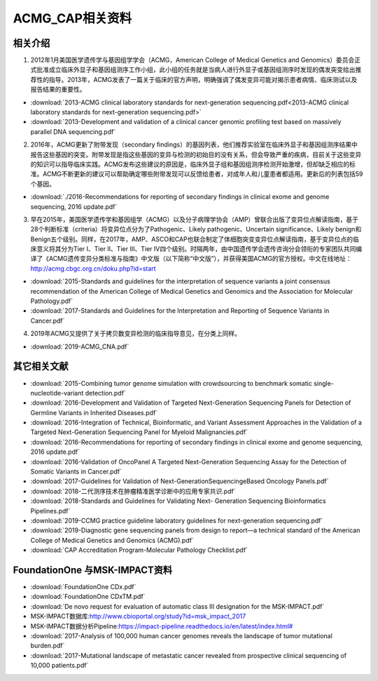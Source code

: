 ACMG_CAP相关资料
################################
相关介绍
**********************************************

1.  2012年1月美国医学遗传学与基因组学学会（ACMG，American College of Medical Genetics and Genomics）委员会正式批准成立临床外显子和基因组测序工作小组，此小组的任务就是当病人进行外显子或基因组测序时发现的偶发突变给出推荐性的指导。2013年，ACMG发表了一篇关于临床的官方声明，明确强调了偶发变异可能对揭示患者病情、临床测试以及报告结果的重要性。

* :download:`2013-ACMG clinical laboratory standards for next-generation sequencing.pdf<2013-ACMG clinical laboratory standards for next-generation sequencing.pdf>`
* :download:`2013-Development and validation of a clinical cancer genomic profiling test based on massively parallel DNA sequencing.pdf`

2.  2016年，ACMG更新了附带发现（secondary findings）的基因列表，他们推荐实验室在临床外显子和基因组测序结果中报告这些基因的突变。附带发现是指这些基因的变异与检测的初始目的没有关系，但会导致严重的疾病，目前关于这些变异的知识可以指导临床实践。ACMG发布这些建议的原因是，临床外显子组和基因组测序检测开始激增，但却缺乏相应的标准。ACMG不断更新的建议可以帮助确定哪些附带发现可以反馈给患者，对成年人和儿童患者都适用。更新后的列表包括59个基因。

* :download:`./2016-Recommendations for reporting of secondary findings in clinical exome and genome sequencing, 2016 update.pdf`

3.  早在2015年，美国医学遗传学和基因组学（ACMG）以及分子病理学协会（AMP）曾联合出版了变异位点解读指南，基于28个判断标准（criteria）将变异位点分为了Pathogenic、Likely pathogenic、Uncertain significance、Likely benign和Benign五个级别。同样，在2017年，AMP、ASCO和CAP也联合制定了体细胞突变变异位点解读指南，基于变异位点的临床意义将其分为Tier I、Tier II、Tier III、Tier IV四个级别。时隔两年，由中国遗传学会遗传咨询分会领衔的专家团队共同编译了《ACMG遗传变异分类标准与指南》中文版（以下简称“中文版”），并获得美国ACMG的官方授权。中文在线地址：http://acmg.cbgc.org.cn/doku.php?id=start

* :download:`2015-Standards and guidelines for the interpretation of sequence variants a joint consensus recommendation of the American College of Medical Genetics and Genomics and the Association for Molecular Pathology.pdf`
* :download:`2017-Standards and Guidelines for the Interpretation and Reporting of Sequence Variants in Cancer.pdf`

4.  2019年ACMG又提供了关于拷贝数变异检测的临床指导意见，在分类上同样。

* :download:`2019-ACMG_CNA.pdf`

其它相关文献
**********************************************
* :download:`2015-Combining tumor genome simulation with crowdsourcing to benchmark somatic single- nucleotide-variant detection.pdf`
* :download:`2016-Development and Validation of Targeted Next-Generation Sequencing Panels for Detection of Germline Variants in Inherited Diseases.pdf`
* :download:`2016-Integration of Technical, Bioinformatic, and Variant Assessment Approaches in the Validation of a Targeted Next-Generation Sequencing Panel for Myeloid Malignancies.pdf`
* :download:`2016-Recommendations for reporting of secondary findings in clinical exome and genome sequencing, 2016 update.pdf`
* :download:`2016-Validation of OncoPanel A Targeted Next-Generation Sequencing Assay for the Detection of Somatic Variants in Cancer.pdf`
* :download:`2017-Guidelines for Validation of Next-GenerationSequencingeBased Oncology Panels.pdf`
* :download:`2018-二代测序技术在肿瘤精准医学诊断中的应用专家共识.pdf`
* :download:`2018-Standards and Guidelines for Validating Next- Generation Sequencing Bioinformatics Pipelines.pdf`
* :download:`2019-CCMG practice guideline laboratory guidelines for next-generation sequencing.pdf`
* :download:`2019-Diagnostic gene sequencing panels from design to report—a technical standard of the American College of Medical Genetics and Genomics (ACMG).pdf`
* :download:`CAP Accreditation Program-Molecular Pathology Checklist.pdf`

FoundationOne 与MSK-IMPACT资料
**********************************************
* :download:`FoundationOne CDx.pdf`
* :download:`FoundationOne CDxTM.pdf`
* :download:`De novo request for evaluation of automatic class III designation for the MSK-IMPACT.pdf`
*  MSK-IMPACT数据库:`<http://www.cbioportal.org/study?id=msk_impact_2017>`_
*  MSK-IMPACT数据分析Pipeline:`<https://impact-pipeline.readthedocs.io/en/latest/index.html#>`_
* :download:`2017-Analysis of 100,000 human cancer genomes reveals the landscape of tumor mutational burden.pdf`
* :download:`2017-Mutational landscape of metastatic cancer revealed from prospective clinical sequencing of 10,000 patients.pdf`